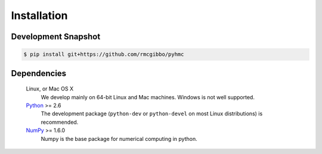 Installation
============

Development Snapshot
--------------------

.. code-block:: bash

    $ pip install git+https://github.com/rmcgibbo/pyhmc

Dependencies
------------

   Linux, or Mac OS X
        We develop mainly on 64-bit Linux and Mac machines. Windows is not
        well supported.

   `Python <http://python.org>`_ >= 2.6
        The development package (``python-dev`` or ``python-devel``
        on most Linux distributions) is recommended.

   `NumPy <http://numpy.scipy.org/>`_ >= 1.6.0
        Numpy is the base package for numerical computing in python.
